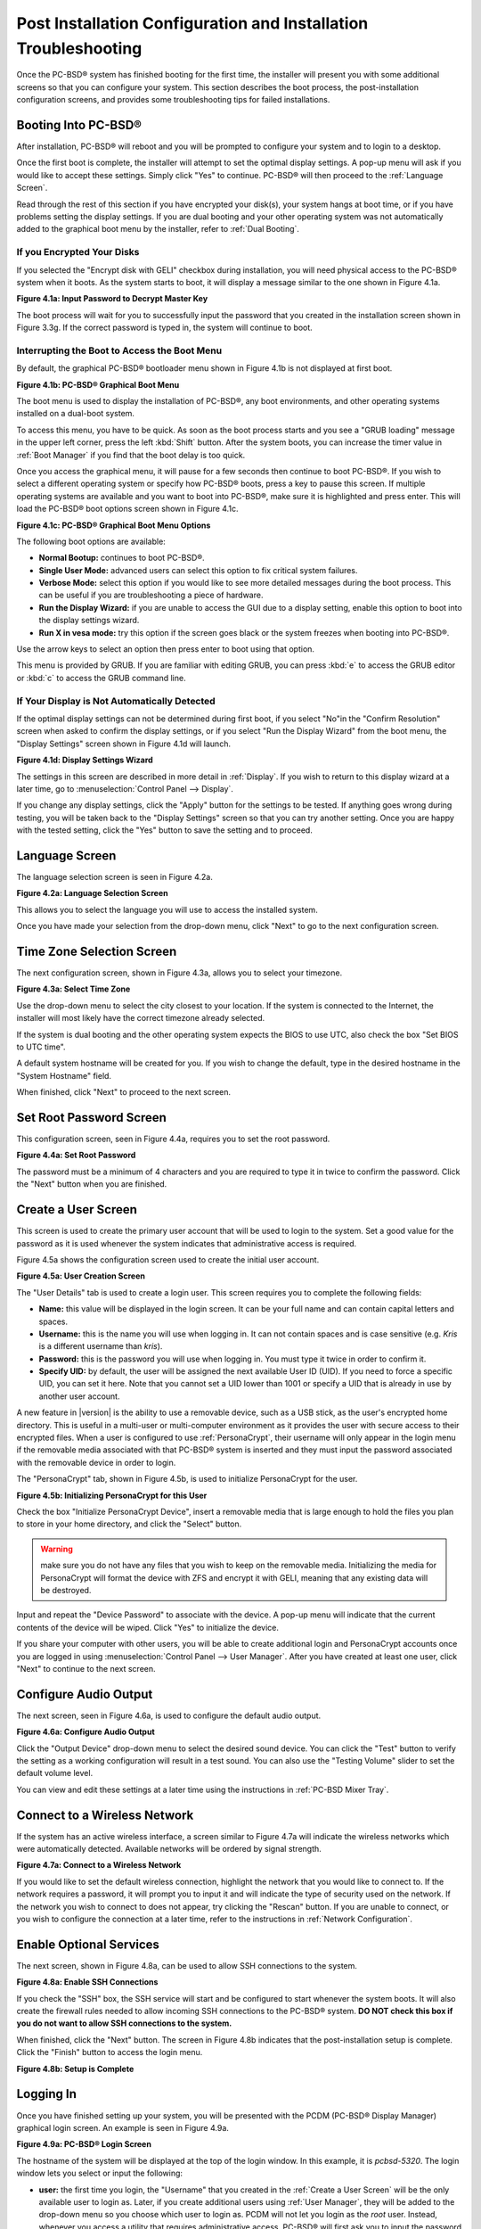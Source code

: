 .. index:: configuration
.. _Post Installation Configuration and Installation Troubleshooting:

Post Installation Configuration and Installation Troubleshooting
****************************************************************

Once the PC-BSD® system has finished booting for the first time, the installer will present you with some additional screens so that you can configure your system.
This section describes the boot process, the post-installation configuration screens, and provides some troubleshooting tips for failed installations.

.. index:: boot
.. _Booting Into PC-BSD®:

Booting Into PC-BSD®
=====================

After installation, PC-BSD® will reboot and you will be prompted to configure your system and to login to a desktop.

Once the first boot is complete, the installer will attempt to set the optimal display settings. A pop-up menu will ask if you would like to accept these
settings. Simply click "Yes" to continue. PC-BSD® will then proceed to the :ref:`Language Screen`. 

Read through the rest of this section if you have encrypted your disk(s), your system hangs at boot time, or if you have problems setting the display
settings. If you are dual booting and your other operating system was not automatically added to the graphical boot menu by the installer, refer to
:ref:`Dual Booting`.

.. index:: encryption
.. _If you Encrypted Your Disks:

If you Encrypted Your Disks
---------------------------

If you selected the "Encrypt disk with GELI" checkbox during installation, you will need physical access to the PC-BSD® system when it boots. As the system
starts to boot, it will display a message similar to the one shown in Figure 4.1a.

**Figure 4.1a: Input Password to Decrypt Master Key**

.. image:: images/encrypt1.png

The boot process will wait for you to successfully input the password that you created in the installation screen shown in Figure 3.3g. If the correct
password is typed in, the system will continue to boot.

.. index:: boot
.. _Interrupting the Boot to Access the Boot Menu:

Interrupting the Boot to Access the Boot Menu
---------------------------------------------

By default, the graphical PC-BSD® bootloader menu shown in Figure 4.1b is not displayed at first boot.

**Figure 4.1b: PC-BSD® Graphical Boot Menu**

.. image:: images/boot1.png

The boot menu is used to display the installation of PC-BSD®, any boot environments, and other operating systems installed on a dual-boot system.

To access this menu, you have to be quick. As soon as the boot process starts and you see a "GRUB loading" message in the upper left corner, press the left
:kbd:`Shift` button. After the system boots, you can increase the timer value in :ref:`Boot Manager` if you find that the boot delay is too quick.

Once you access the graphical menu, it will pause for a few seconds then continue to boot PC-BSD®. If you wish to select a different operating system or
specify how PC-BSD® boots, press a key to pause this screen. If multiple operating systems are available and you want to boot into PC-BSD®, make sure it is
highlighted and press enter. This will load the PC-BSD® boot options screen shown in Figure 4.1c. 

**Figure 4.1c: PC-BSD® Graphical Boot Menu Options**

.. image:: images/boot2.png

The following boot options are available: 

* **Normal Bootup:** continues to boot PC-BSD®. 

* **Single User Mode:** advanced users can select this option to fix critical system failures.

* **Verbose Mode:** select this option if you would like to see more detailed messages during the boot process. This can be useful if you are troubleshooting
  a piece of hardware.

* **Run the Display Wizard:** if you are unable to access the GUI due to a display setting, enable this option to boot into the display settings wizard.

* **Run X in vesa mode:** try this option if the screen goes black or the system freezes when booting into PC-BSD®. 

Use the arrow keys to select an option then press enter to boot using that option.

This menu is provided by GRUB. If you are familiar with editing GRUB, you can press :kbd:`e` to access the GRUB editor or :kbd:`c` to access the GRUB command
line.

.. index:: video
.. _If Your Display is Not Automatically Detected:

If Your Display is Not Automatically Detected 
----------------------------------------------

If the optimal display settings can not be determined during first boot, if you select "No"in the "Confirm Resolution" screen when asked to confirm the
display settings, or if you select "Run the Display Wizard" from the boot menu, the "Display Settings" screen shown in Figure 4.1d will launch.

**Figure 4.1d: Display Settings Wizard**

.. image:: images/display1.png

The settings in this screen are described in more detail in :ref:`Display`. If you wish to return to this display wizard at a later time, go to
:menuselection:`Control Panel --> Display`.

If you change any display settings, click the "Apply" button for the settings to be tested. If anything goes wrong during testing, you will be taken back to
the "Display Settings" screen so that you can try another setting. Once you are happy with the tested setting, click the "Yes" button to save the setting and
to proceed.

.. index:: language
.. _Language Screen:

Language Screen
===============

The language selection screen is seen in Figure 4.2a. 

**Figure 4.2a: Language Selection Screen** 

.. image:: images/config1.png

This allows you to select the language you will use to access the installed system.

Once you have made your selection from the drop-down menu, click "Next" to go to the next configuration screen.

.. index:: time
.. _Time Zone Selection Screen:

Time Zone Selection Screen
==========================

The next configuration screen, shown in Figure 4.3a, allows you to select your timezone.

**Figure 4.3a: Select Time Zone** 

.. image:: images/config2.png

Use the drop-down menu to select the city closest to your location. If the system is connected to the Internet, the installer will most likely have the
correct timezone already selected.

If the system is dual booting and the other operating system expects the BIOS to use UTC, also check the box "Set BIOS to UTC time".

A default system hostname will be created for you. If you wish to change the default, type in the desired hostname in the "System Hostname" field.

When finished, click "Next" to proceed to the next screen.

.. index:: password
.. _Set Root Password Screen:

Set Root Password Screen
========================

This configuration screen, seen in Figure 4.4a, requires you to set the root password.

**Figure 4.4a: Set Root Password** 

.. image:: images/config3.png

The password must be a minimum of 4 characters and you are required to type it in twice to confirm the password. Click the "Next" button when you are
finished.

.. index:: users
.. _Create a User Screen:

Create a User Screen
====================

This screen is used to create the primary user account that will be used to login to the system. Set a good value for the password as it is used whenever the
system indicates that administrative access is required.

Figure 4.5a shows the configuration screen used to create the initial user account.

**Figure 4.5a: User Creation Screen**

.. image:: images/config4.png

The "User Details" tab is used to create a login user. This screen requires you to complete the following fields: 

* **Name:** this value will be displayed in the login screen. It can be your full name and can contain capital letters and spaces.

* **Username:** this is the name you will use when logging in. It can not contain spaces and is case sensitive (e.g. *Kris* is a different username than
  *kris*).

* **Password:** this is the password you will use when logging in. You must type it twice in order to confirm it.

* **Specify UID:** by default, the user will be assigned the next available User ID (UID). If you need to force a specific UID, you can set it here. Note that you
  cannot set a UID lower than 1001 or specify a UID that is already in use by another user account.
  
A new feature in |version| is the ability to use a removable device, such as a USB stick, as the user's encrypted home directory. This is useful in a multi-user
or multi-computer environment as it provides the user with secure access to their encrypted files.  When a user is configured to use :ref:`PersonaCrypt`, their username
will only appear in the login menu if the removable media associated with that PC-BSD® system is inserted and they must input the password associated with the
removable device in order to login.

The "PersonaCrypt" tab, shown in Figure 4.5b, is used to initialize PersonaCrypt for the user.

**Figure 4.5b: Initializing PersonaCrypt for this User**

.. image:: images/persona1.png

Check the box "Initialize PersonaCrypt Device", insert a removable media that is large enough to hold the files you plan to store in your home directory, and click
the "Select" button.

.. warning:: make sure you do not have any files that you wish to keep on the removable media. Initializing the media for PersonaCrypt will format the device with
   ZFS and encrypt it with GELI, meaning that any existing data will be destroyed.
   
Input and repeat the "Device Password" to associate with the device. A pop-up menu will indicate that the current contents of the device will be wiped.
Click "Yes" to initialize the device.

If you share your computer with other users, you will be able to create additional login and PersonaCrypt accounts once you are logged in using
:menuselection:`Control Panel --> User Manager`. After you have created at least one user, click "Next" to continue to the next screen.

.. index:: sound
.. _Configure Audio Output:

Configure Audio Output
======================

The next screen, seen in Figure 4.6a, is used to configure the default audio output.

**Figure 4.6a: Configure Audio Output**

.. image:: images/audio1.png

Click the "Output Device" drop-down menu to select the desired sound device. You can click the "Test" button to verify the setting as a working configuration will result in
a test sound. You can also use the "Testing Volume" slider to set the default volume level.

You can view and edit these settings at a later time using the instructions in :ref:`PC-BSD Mixer Tray`.

.. index:: wireless
.. _Connect to a Wireless Network:

Connect to a Wireless Network
=============================

If the system has an active wireless interface, a screen similar to Figure 4.7a will indicate the wireless networks which were automatically detected. Available networks
will be ordered by signal strength.

**Figure 4.7a: Connect to a Wireless Network**

.. image:: images/config5.png

If you would like to set the default wireless connection, highlight the network that you would like to connect to. If the network requires a password, it will prompt you
to input it and will indicate the type of security used on the network. If the network you wish to connect to does not appear, try clicking the "Rescan" button. If you are
unable to connect, or you wish to configure the connection at a later time, refer to the instructions in :ref:`Network Configuration`.

.. index:: SSH
.. _Enable Optional Services:

Enable Optional Services
========================

The next screen, shown in Figure  4.8a, can be used to allow SSH connections to the system.

**Figure 4.8a: Enable SSH Connections**

.. image:: images/ssh.png

If you check the "SSH" box, the SSH service will start and be configured to start whenever the system boots. It will also create the firewall rules needed to allow
incoming SSH connections to the PC-BSD® system. **DO NOT check this box if you do not want to allow SSH connections to the system.**

When finished, click the "Next" button. The screen in Figure 4.8b indicates that the post-installation setup is complete. Click the "Finish" button to access the login menu.

**Figure 4.8b: Setup is Complete** 

.. image:: images/config6.png

.. index:: login
.. _Logging In:

Logging In
==========

Once you have finished setting up your system, you will be presented with the PCDM (PC-BSD® Display Manager) graphical login screen. An example is seen in Figure 4.9a.

**Figure 4.9a: PC-BSD® Login Screen** 

.. image:: images/login1.png

The hostname of the system will be displayed at the top of the login window. In this example, it is *pcbsd-5320*. The login window lets you select or input
the following: 

* **user:** the first time you login, the "Username" that you created in the :ref:`Create a User Screen` will be the only available user to login as. Later,
  if you create additional users using :ref:`User Manager`, they will be added to the drop-down menu so you choose which user to login as. PCDM will not let
  you login as the *root* user. Instead, whenever you access a utility that requires administrative access, PC-BSD® will first ask you to input the
  password of your login account.

* **password:** input the password associated with the selected user.

* **desktop:** if you installed any desktops, use the drop-down menu to select the desktop to log into. If you did not install any desktops, :ref:`Fluxbox`
  will be the only available desktop. You can install or uninstall desktops using :ref:`AppCafe®`.

.. note:: if you created a PersonaCrypt user, you will need to insert the PersonaCrypt device in order to login. As seen in the example in Figure 4.9b, this will
   add an extra field to the login screen so that you can input the password associated with the PersonaCrypt device.

**Figure 4.9b: PC-BSD® PersonaCrypt Login Screen** 

.. image:: images/login5.png

The toolbar at the bottom of the screen allows you to select the following options:

* **Locale:** if you did not set the localization during installation or wish to change it, click this icon to set the locale for the login session.

* **Keyboard Layout:** click this icon to change the keyboard layout for the login session.

* **Restart/Shut Down:** if you wish to restart or shutdown the system without logging in, click the icon in the lower, far right corner.

Once you have made your selections, input the password associated with the selected user and press enter or click the blue arrow icon to login.

.. index:: welcome

The first time you log in, the PC-BSD® "Getting Started" screen will load as seen in Figure 4.9c. 

**Figure 4.9c: PC-BSD® Getting Started Screen** 

.. image:: images/welcome1.png

If you click the "Next" button, you can read an overview of the utilities that are used to configure your network connection, install applications, configure
your system, make a backup, and keep the system updated, as well as how to get involved with the PC-BSD® community. Check the box "Don't show on next
startup" if you do not want to see this screen the next time you log in. To re-open the screen after checking that box, type :command:`pc-welcome`.

.. index:: troubleshooting
.. _Installation Troubleshooting:

Installation Troubleshooting
============================

Installing PC-BSD® is usually an easy process that "just works". However, sometimes you will run into a problem. This section will look at solutions to the
most common installation problems.

The PC-BSD® installer creates a log which keeps a record of all the steps that are completed as well as any errors. When an installation error occurs, the
PC-BSD® installer will ask if you would like to generate an error report. If you click "Yes", a pop-up message will ask if you would like to save the error
log to a USB stick. Type **y** and insert a FAT formatted USB thumb drive to copy the log.

While in the installer, you can read this log to see what went wrong. Right-click an area on the desktop outside of the installation window and select "xterm"
from the menu. You can read the log with this command::

 more /tmp/.SysInstall.log

If you can not figure out how to fix the error or believe that you have discovered an installation bug, send the log that was saved on the USB stick using the
instructions in :ref:`Report a Bug`.

If the installer does not make it to the initial GUI installer screen, try unplugging as many devices as possible, such as webcams, scanners, printers, USB
mice and keyboards. If this solves the problem, plug in one piece of hardware at a time, then reboot. This will help you pinpoint which device is causing the
problem.

If your computer freezes while probing hardware and unplugging extra devices does not fix the problem, it is possible that the installation media is corrupt.
If the :ref:`Data Integrity check` on the file you downloaded is correct, try burning the file again at a lower speed.

If the system freezes and you suspect the video card to be the cause, review your system's BIOS settings. If there is a setting for video memory, set it to
its highest value. Also check to see if the BIOS is set to prefer built-in graphics or a non-existent graphics card. On some systems this is determined by the
order of the devices listed; in this case, make sure that the preferred device is listed first. If you can not see your BIOS settings you may need to move a
jumper or remove a battery to make it revert to the default of built-in graphics; check your manual or contact your manufacturer for details.

If that change did not help, try rebooting and selecting the "Graphical Install (Failsafe VESA mode)" option from the boot menu shown in Figure 3a. 

A not uncommon cause for problems is the LBA (Logical Block Addressing) setting in the BIOS. If your PC is not booting up before or after installation, check
your BIOS and turn LBA off (do not leave it on automatic).

If the SATA settings in your BIOS are set to "compatibility" mode, try changing this setting to "AHCI". If the system hangs with a BTX error, try turning off
AHCI in the BIOS.

If the USB keyboard is non-functional, check if there is an option in your BIOS for "legacy support" in relation to the keyboard or to USB, or both.
Enabling this feature in your BIOS may solve this issue.

If you boot the installer and receive a *mountroot>* command prompt, it may be due to a change in the location of the boot device. This can occur when the
if the enumeration of a card reader changes. The solution is to enter *ufs:/dev/da1* at the prompt. Depending on
the exact location of the boot media, it may be different than :file:`da1`. Type *?* at the prompt to display the available devices.

If none of the above has fixed your problem, search the `PC-BSD® forums <http://forums.pcbsd.org/>`_ to see if a solution exists, try a web search, or check
the section on :ref:`Finding Help`. 
